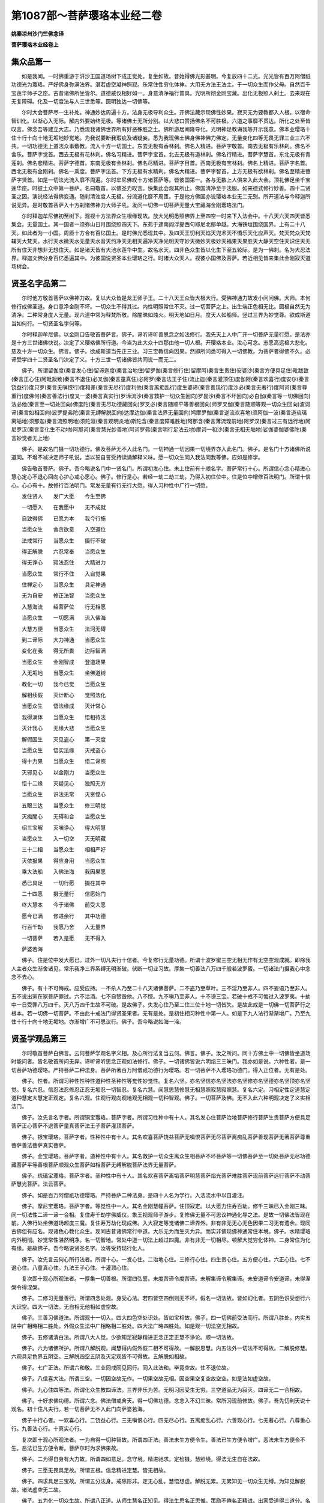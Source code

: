 第1087部～菩萨璎珞本业经二卷
================================

**姚秦凉州沙门竺佛念译**

**菩萨璎珞本业经卷上**

集众品第一
----------

　　如是我闻。一时佛重游于洴沙王国道场树下成正觉处。复坐如故。昔始得佛光影甚明。今复放四十二光。光光皆有百万阿僧祇功德光为璎珞。严好佛身弥满法界。湛若虚空凝神照寂。乐常住性穷化体神。大用无方法王法主。于一切众生而作父母。自然百千宝莲华师子之座。古昔诸佛所坐皆尔。道德威仪相好如一。身意清净福行普具。光明所彻金刚宝藏。出化无极照人刹土。去来现在无复障碍。化及一切度法与人三世悉等。圆明独达一切佛等。

　　尔时大会菩萨尽一生补处。神通妙达周遍十方。法身无极导利众生。开佛法藏示现佛性妙果。寂灭无为要教都入人根。以宿命智训化。以渐心入无际。解内外要始终无极。等诸佛土无所分别。以大悲口赞扬佛名不可胜极。六道之事靡不贯达。所化之处至皆叹言。佛念吾等建立大志。乃悉现我诸佛世界所有好恶殊胜之土。佛所游居阐隆导化。光明神足教诲我等开示我意。佛本业璎珞十住十行十向十地无垢地妙觉地。为我说要断我瑕疵及诸疑妄。悉为我现佛土佛身佛神佛力佛定。无量变化四等无畏无罪三业三六不共。一切功德无上道法众事敷教。流入十方一切国土。东去无极有香林刹。佛名入精进。菩萨字敬首。南去无极有乐林刹。佛名不舍乐。菩萨字觉首。西去无极有花林刹。佛名习精进。菩萨字宝首。北去无极有道林刹。佛名行精进。菩萨字慧首。东北无极有青莲刹。佛名悲精进。菩萨字德首。东南无极有金林刹。佛名尽精进。菩萨字目首。西南无极有宝林刹。佛名上精进。菩萨字名首。西北无极有金刚刹。佛名一乘度。菩萨字法首。下方无极有水精刹。佛名大精进。菩萨字智首。上方无极有欲林刹。佛名至精进菩萨字贤首。如是一切法光流入靡不周遍。尔时牟尼佛叹十方诸菩萨等。皆彼国第一。各与无数上人俱来入此大会。顶礼佛足坐千宝莲华座。时彼土众中第一菩萨。名曰敬首。以佛圣力叹言。快集此会观其所止。佛国清净至于法服。如来德式修行妙善。四十二贤圣之因。演说经法得佛变通。随刹清浊度人无极。分流道化靡不周匝。于是他方佛国亦说璎珞本业无二无别。所开道法与今释迦所说无异。是时敬首菩萨入十方刹诸佛神力大师子吼。发问一切佛一切菩萨无量大宝藏海金刚璎珞法门。

　　尔时释迦牟尼佛初至树下。观视十方法界众生根缘现故。放大光明悉照佛界上至四空一时来下入法会中。十八天六天四天皆悉集会。无量国土。其一国者一须弥山日月围绕照四天下。东弗于逮南阎浮提西句耶尼北郁单越。大海铁垣围绕国界。上有二十八天。如此者为一小国。周匝十方合有百亿国土。是时佛光悉现其中。及四天王忉利天焰天兜术天不憍乐天化应声天。梵天梵众天梵辅天大梵天。水行天水微天水无量天水音天约净天无相天遍净天净光明天守妙天微妙天极妙天福果天果胜天大静天空住天识住天无所有住天非想非无想住天。如是诸天皆有大池水莲华中生。故名水天。四非色众生皆以化生下至五轮际。是为一佛刹。名为大忍法界。释迦文佛分身百亿悉遍其中。为彼国说贤圣本业璎珞之行。时诸大众天人。视彼小国佛及菩萨。若近相见皆来集此金刚寂灭道场树会。

贤圣名字品第二
--------------

　　尔时他方敬首菩萨以佛神力故。复以大众皆是龙王师子王。二十八天王众皆大根大行。受佛神通力故发小问问佛。大师。本何修行成佛圣道。身口意净金刚不坏。一切众生不得其过。内性明照常住不灭。过一切菩萨之上。出生端正色相无比。圆极自然无为清净。二种常身度人无量。现六道中常为释梵所敬。除闇昧如烛火。明天地如日月。度天人如船师。竖过三界为妙觉尊。欲成斯道当如何行。一切贤圣名字何等。

　　尔时释迦牟尼佛。以金刚口告敬首菩萨言。佛子。谛听谛听善思念之如法修行。我先天上人中广开一切菩萨无量行愿。是法亦是十方三世诸佛快说。决定了义璎珞佛所行道。今当为此大众十四那由他一切人根。开璎珞本业。汝心可念。志愿高远极大悲化。慈及十方一切众生。佛言。佛子。欲成斯道当先正三业。习三宝教信向因果。然即所问悉可得入一切佛教。为菩萨者得佛不久。必谛受学四十二贤圣名门决定了义。十方三世一切诸佛皆共同说一而无二。

　　佛子。所谓留伽度(秦言发心住)留谛迦度(秦言治地住)留罗伽(秦言修行住)留摩阿(秦言生贵住)安婆沙(秦言方便具足住)毗跋致(秦言正心住)阿毗跋致(秦言不退住)必叉伽(秦言童真住)必阿罗(秦言法王子住)流止迦(秦言灌顶住)度伽阿(秦言欢喜行)度安尔(秦言饶益行)度只罗(秦言无嗔恨行)度和差(秦言无尽行)度利他(秦言离痴乱行)度生婆谛(秦言善现行)度沙必(秦言无著行)度阿诃(秦言尊重行)度佛何(秦言善法行)度叉一婆(秦言真实行)罗谛流沙(秦言救护一切众生回向)罗昙沙(秦言不坏回向)必白伽(秦言等一切佛回向)法必他(秦言至一切处回向)佛度陀(秦言无尽功德藏回向)罗叉必(秦言随顺平等善根回向)师罗叉伽(秦言随顺等观一切众生回向)波诃谛(秦言如相回向)波罗提弗陀(秦言无缚解脱回向)达摩边伽(秦言法界无量回向)鸠摩罗伽(秦言逆流欢喜地)须阿伽一波(秦言道琉璃离垢地)须那迦(秦言流照明地)须陀洹(秦言观明炎地)斯陀含(秦言度障难胜地)阿那含(秦言薄流现前地)阿罗汉(秦言过三有远行地)阿尼罗汉(秦言变化生不动地)阿那诃(秦言慧光妙善地)阿诃罗弗(秦言明行足法云地)摩诃一和沙(秦言无相无垢地)娑伽婆伽婆佛陀(秦言妙觉者无上地)

　　佛子。是故名门摄一切功德行。佛及菩萨无不入此名门。一切神通一切因果一切境界亦入此名门。佛子。是名门十方诸佛所说道同。不增不减决定师子吼说。当以誓自誓受持读诵解释义味。愿一切众生同入我法同我等佛。应如是修学。

　　佛告敬首菩萨。佛子。吾今略说名门中一贤名门。所谓初发心住。未上住前有十顺名字。菩萨常行十心。所谓信心念心精进心慧心定心不退心回向心护心戒心愿心。佛子。修行是心。若经一劫二劫三劫。乃得入初住位中。住是位中增修百法明门。所谓十信心。心心有十。故修行百法明门。常发无量有行无行大愿。得人习种性中广行一切愿。

　　发住贤人　　发广大愿　　今生至佛

　　一切愿入　　在我愿中　　无不成就

　　自致得佛　　已愿为本　　我今行施

　　当愿众生　　舍贪欲意　　入空道位

　　法戒常行　　当愿众生　　摄行不破

　　得正解脱　　六忍常奉　　当愿众生

　　得无诤心　　寂法忍住　　大精进力

　　当愿众生　　常行不住　　入自觉果

　　住禅定心　　当愿众生　　具足神通

　　无为自安　　修正法智　　当愿众生

　　入慧海流　　绍菩萨位　　行无相愿

　　当愿众生　　一切愿满　　流入佛海

　　大慧方便　　当愿众生　　法河无碍

　　到二谛际　　大力神通　　当愿众生

　　变化在我　　得无所畏　　边际智满

　　当愿众生　　金刚智成　　登道场果

　　入无垢地　　当愿众生　　坐佛道树

　　教化一切　　我今已觉　　当愿众生

　　解相续假　　灭计断心　　觉照法化

　　当愿众生　　悟法缘成　　灭计常心

　　我得满体　　当愿众生　　悟相待法

　　灭计我心　　无缘大悲　　当愿众生

　　解假因生　　灭见盗心　　第一灭度

　　当愿众生　　悟实法缘　　灭戒盗心

　　得十力果　　当愿众生　　悟二谛照

　　灭邪见心　　以金刚力　　当愿众生

　　悟十二缘　　灭疑见心　　独照无方

　　当愿众生　　识法无常　　灭贪悭心

　　五眼三达　　当愿众生　　修三明觉

　　灭痴闇心　　无碍和合　　当愿众生

　　绍三宝解　　灭嗔诤心　　得大明慧

　　当愿众生　　入一切空　　灭无明藏

　　三十二相　　当愿众生　　相相严好

　　灭依报果　　得应身用　　当愿众生

　　乘大法船　　入佛法海　　我因果愿

　　悉已具足　　一切行愿　　摄在其中

　　二十四愿　　摄无量行　　信愿始门

　　终大慧本　　今于诸佛　　前受大愿

　　愿今已满　　修进余行　　其中功德

　　行百千劫　　我愿乃舍　　入无量界

　　一切菩萨　　若入是愿　　无不得入

　　萨婆若海

　　佛子。住是位中发大愿已。过外一切凡夫行十信者。今复修行无量功德。所谓十波罗蜜三空无相无作有无空空观成就。即除我人主者众生渐舍诸见。常乐我净三界系缚无明渐破。伏断一切业习故。厚集一切善法八万四千般若波罗蜜。一切诸法门摄我心中念念不去心。

　　佛子。有十不可悔戒。应受应持。一不杀人乃至二十八天诸佛菩萨。二不盗乃至草叶。三不淫乃至非人。四不妄语乃至非人。五不说出家在家菩萨罪过。六不沽酒。七不自赞毁他。八不悭。九不嗔乃至非人。十不谤三宝。若破十戒不可悔过入波罗夷。十劫中一日受罪八万四千。灭八万四千生故不可破。是故佛子。失发心住乃至二住三位十地一切皆失。是故此戒是一切佛一切菩萨行之根本。若一切佛一切菩萨。不由此十戒法门得贤圣果者。无有是处。是初住相习种性中第一人。如是下九人法行渐渐增广。乃至九住十行十向十地无垢地。亦渐增广不可思议行。佛子。吾今略说如海一渧。

贤圣学观品第三
--------------

　　尔时敬首菩萨白佛言。云何菩萨学观名字义相。及心所行法复当云何。佛言。佛子。汝之所问。同十方佛土中一切佛皆坐道场时能问者。皆名敬首所问无异。谛听谛听思念正观如法修行。佛子。一切诸佛皆说六明焰三三昧门。我亦如是说。六种性者。是一切菩萨功德璎珞。严持菩萨二种法身。菩萨所著百万阿僧祇功德行为璎珞。若一切菩萨不入璎珞功德门。得入正位者。无有是处。

　　佛子。性者。所谓习种性性种性道种性圣种性等觉性妙觉性。复名六坚。亦名坚信亦名坚法亦名坚修亦名坚德亦名坚顶亦名坚觉。复名六忍。信忍法忍修忍正忍无垢忍一切智忍。复名六慧。闻慧思慧修慧无相慧照寂慧寂照慧。复名六定。习相定性定道慧定道种慧定大慧定正观定。复名六观。住观行观向观地观无相观一切种智观。佛子。一切菩萨及佛。无不入此六种明观决定了义实相法门。

　　佛子。汝先言名字者。所谓铜宝璎珞。菩萨字者。所谓习性种中有十人。其名发心住菩萨治地菩萨修行菩萨生贵菩萨方便具足菩萨正心菩萨不退菩萨童真菩萨法王子菩萨灌顶菩萨。

　　佛子。银宝璎珞。菩萨字者。性种性中有十人。其名欢喜菩萨饶益菩萨无嗔恨菩萨无尽菩萨离痴乱菩萨善现菩萨无著菩萨尊重菩萨善法菩萨真实菩萨。

　　佛子。金宝璎珞。菩萨字者。道种性中有十人。其名救护一切众生离众生相菩萨不坏菩萨等一切佛菩萨至一切处菩萨无尽功德藏菩萨平等善根菩萨顺观众生菩萨如相菩萨无缚解脱菩萨法界无量菩萨。

　　佛子。琉璃宝璎珞。菩萨字者。圣种性中有十人。其名欢喜菩萨离垢菩萨明慧菩萨焰光菩萨难胜菩萨现前菩萨远行菩萨不动菩萨慧光菩萨。法云菩萨。

　　佛子。如是百万阿僧祇功德璎珞。严持菩萨二种法身。是四十人名为学行。入法流水中以自灌注。

　　佛子。摩尼宝璎珞。菩萨字者。等觉性中一人。其名金刚慧幢菩萨。住顶寂定。以大愿力住寿百劫。修千三昧已入金刚三昧。同一切法性二谛一谛一合相。复住寿千劫学佛威仪。象王视观师子游步。复修佛无量不可思议神通化导之法。是故一切佛法皆现在前。入佛行处坐佛道场超度三魔。复住寿万劫化现成佛。入大寂定等觉诸佛二谛界外。非有非无无心无色因果二习无有遗余。现同古佛但有应名。现诸色心教化众生。现同古昔诸佛常行中道。大乐无为而生灭为异。而实非佛现佛神通常住本境。佛子。水精璎珞内外明彻。妙觉常性湛然明净。名一切智地。常处中道一切法上超过四魔。非有非无一切相尽。顿解大觉穷化体神。二身常住为化有缘。是故佛子。吾今略说贤圣名字。汝等受持现行化人。

　　佛子。汝先言云何心所行法者。所谓十心。一发心住。二治地心住。三修行心住。四生贵心住。五方便心住。六正心住。七不退心住。八童真心住。九法王子心住。十灌顶心住。

　　复次即十观心所观法者。一厚集一切善根。所谓四弘誓。未度苦谛令度苦谛。未解集谛令解集谛。未安道谛令安道谛。未得涅槃令得涅槃。

　　佛子。二修习无量善行。所谓四念处观。身受心法。若四皆空四倒则无不坏。假名一切法故。皆如幻化者。五阴色识受想行六大识空。四大一切法。无自相无他相如虚空故。

　　佛子。三善习佛道法。所谓观十一切入。四大四色空处识处。皆如宝相故。佛子。四一切佛前受法而行。所谓八胜处。内实五阴中广相略相二胜处。外假众生法中广相略相二胜处。四大法广略四胜处。如是观一切法空无相故。

　　佛子。五修诸清白法。所谓八大人觉。少欲知足寂静精进正念正定正慧不诤论。顺一切法故。

　　佛子。六为诸佛所护。所谓八解脱观。闻慧得内假外假二相不可得故。一解脱思慧。内五法外一切法不可得故。二解脱修慧。六观具足色界五阴空。三解脱四空五阴及灭定观皆不可得故。五解脱如相故。

　　佛子。七广正法。所谓六和敬。三业同戒同见同行。同入此法和。毕竟空故。住不退位故。

　　佛子。八信喜大法。所谓三空。一切因空故无作。一切果空故无相。因空果空复空故空空。如是法如虚空故。

　　佛子。九心住四等法。所谓化众生教四谛法。三界非乐为苦。无明习因受生无穷。三空道品无为寂灭。四谛无二一合相故。

　　佛子。十好求佛功德。所谓六念。佛法僧戒舍天。得一切佛功德。念念入不幻三昧。常所习现前修故。佛子。吾先忉利天说十观名。初十住凡夫行。若一切菩萨无不入此门向萨婆若海。

　　佛子十行心者。一欢喜心行。二饶益心行。三无嗔恨心行。四无尽心行。五离痴乱心行。六善现心行。七无著心行。八尊重心行。九善法心行。十真实心行。

　　复次即十观心所观法者。一为自得一切种智故。所谓四正法。善法未生方便令生。善法已生方便令增广。恶法未生方便令不生。恶法已生方便令断。菩萨尔时为求佛果故。

　　佛子。二为得自身有大力故。所谓四如意足。念守境。精进驰求。定检摄。慧照境。得法无生自在法故。

　　佛子。三愿无畏具足故。所谓五根。信念精进定慧。皆无相故。

　　佛子。四求具足三宝故。所谓五分法身。戒除形非。定无心乱。慧悟想虚。解脱无累。无累知见一切众生无缚。为知见解脱故。诸法虚空无二故。

　　佛子。五为化一切众生故。所谓八正道。从师生慧名正知见。得法生思名正思惟。策励不倦名正精进。出家受道得三道分。名正语正业正命。入法性空名正定正慧。于无生无二观一合相故。

　　佛子。六得大慈悲故。所谓七观择法念法精进法护法喜法定法慧法是名观门入一相故。佛子。七为得四无碍故。所谓五善根。正观暖观顶观忍观三界空第一观。能生十地无相大明慧故。圣人胎未变故。第一空平等故。佛子。八入一切佛国中行故。所谓四化法。法辩议辩语辩乐说辩。是四名慧性。照一切法无生。入第一义谛中行故。

　　佛子。九为于一念中照一切法故。所谓三世十二因缘。过去二无明诸行。现在识名色六处触受爱取有。未来生灭。皆假合会成。性实不可得故。

　　佛子。十为自在转大法轮故。所谓菩萨三宝。菩萨尔时于第一义中道。智为觉宝。一切法无生动与。则用为法宝。常行六道与六道众生和合。故名僧宝。转一切众生流入佛海故。

　　佛子。吾于焰天。为诸天说凡夫十行。今于此众略说法要汝等受持。一切佛亦同是说。

　　佛子。十回向心者。一救护一切众生离相回向心。二不坏回向心。三等一切佛回向心。四至一切处回向心。五无尽功德藏回向心。六随顺平等善根回向心。七随顺等观一切众生回向心。八如相回向心。九无缚解脱回向心。十法界无量回向心。

　　复次十观心所观法者。一二谛正直。所谓学习第一义谛。观一切法相如不可得故。以慈悲喜舍教授六天人。剃头被三宝衣。出家菩萨共一切僧佛法无二故。第一清净故。

　　佛子。二深第一义智。所谓五神通。是慧性差别用故天名神心。是以天身通。天眼见三世中一切法。见微细色等。天耳得闻十方声等。天他心智知一切人心故。天宿命智知三世六道命分故。以无生智见一切法故。

　　佛子。三淳至。所谓于无生慧中四不坏净。于佛法僧戒中。信不坏故。

　　佛子。四量同佛力。所谓三相。诸法本无假名生。已有还无假名灭。不空有法假名住。是故一切通达空而不二。名世谛相空。空一谛相故。

　　佛子。五善计量众生力。所谓五阴色者。异空色集。成大色分故。色相空。刹那刹那成心故。心相空。受想行识无集无散。一相无相故。

　　佛子。六佛教化力。所谓十二入。外六境到内六根。为识所入处。故名为入。其慧观者。不在内不在外不在中间。一切法无自无他故。

　　佛子。七趣向无碍智。所谓十八界。六境六根六识一合相。一切法亦一合相故。

　　佛子。八随顺自然智。所谓因果。善恶名因。苦乐名果。所由为因。所起为果。由起相待通为因果故。因果二空无生无灭。皆一合相故。

　　佛子。九能受佛法僧故。所谓二谛空。因缘集故谓之有非。曰有是有。因缘散故谓之无非。曰有是无。故有无无。无般若解脱无二相故。佛子。十以自在慧化一切众生。所谓中道第一义谛。般若处中而观达一切法而无二。其观慧转转入圣地。故名相似第一义谛观。而非真中道第一义谛观。其正观者。初地已上有三观心入一切地。三观者。从假名入空二谛观。从空入假名平等观。是二观方便道。因是二空观。得入中道第一义谛观。双照二谛心心寂灭。进入初地法流水中。名摩诃萨圣种性。无相法中行于中道而无二故。

　　佛子。是三十心入一乘信。一乘因法非近行可得。广行大心三阿僧祇劫行伏道忍方始满足。

　　佛子。若退若进者。十住以前一切凡夫法中发三菩提心。有恒河沙众生。学行佛法信想心中行者。是退分善根。诸善男子。若一劫二劫乃至十劫。修行十信得入十住。是人尔时从初一住至第六住中。若修第六般若波罗蜜。正观现在前。复值诸佛菩萨知识所护故。出到第七住常住不退。自此七住以前名为退分。

　　佛子。若不退者。入第六般若修行。于空无我人主者。毕竟无生必入定位。佛子。若不值善知识者。若一劫二劫乃至十劫。退菩提心。如我初会众中有八万人退。如净目天子法才王子舍利弗等。欲入第七住。其中值恶因缘故。退入凡夫不善恶中。不名习种性人。退入外道。若一劫若十劫乃至千劫。作大邪见及五逆无恶不造。是为退相。佛子。吾先第四天中广开此凡夫十向法。今在此树下略说法要。汝诸人等善自受行。

　　佛子。十地心者。一四无量心。二十善心。三明光心。四焰慧心。五大胜心。六现前心。七无生心。八不思议心。九慧光心。十受位心。

　　复次十观心所观法者。一欢喜地住中道第一议谛慧。所谓二十欢喜心。十无尽愿。现法身入十方佛土。作五神通入如幻三昧。现作佛化无量功德。不受三界凡夫时果。常入一乘位一心四谛集苦道灭。二种法身变易受生。三观现前常修其心入百法明门。所谓十信一信十故。百法明门十三故。烦恼毕竟不受。心心寂灭法流水中。自然流入萨婆若海。

　　佛子。二金刚海藏法宝。所谓自行十善。教人行十善。赞叹行十善者。赞叹十善法。现千佛土教化一切众生。无相达观皆成就故。

　　佛子。三入如幻三昧。所谓十二门禅。初觉观喜乐一心五支为因。第六默然心为定体。喜乐倚一心四支为因。第五默然心为定体。乐护念智一心五支为因。第六默然心为定体。不苦不乐护念一心四支为因。因名方便。第五默然心为定体。禅名支林。定名捡摄。经劫不散故名为定。四空定同有五支。体用相似故方便道同。支者想护正观一心五支为因。第六默然心为定体。从定生四无量心。名四无量定。圣人现同凡夫法故。以自在力。复过是法入无量定。百千佛土教化一切众生故。

　　佛子。四遍行法宝藏。所谓身受心法正进如意足根力八正七觉。是菩萨大行。现亿法身化一切众生故。

　　佛子。五入法界智观。所谓十六谛。有谛无谛中道第一议谛。苦谛集谛灭谛道谛。相谛差别谛视成谛。说谛事谛生起谛。尽无生谛入道谛如来智谛。五明论一切法。尽在一念心中一时行。现无量身一切佛土。受佛法化故。佛子。六达有法缘故起智。所谓十十二因缘十种照。一我见十二缘。二心为十二缘。三无明十二缘。四相缘由十二缘。五助成十二缘。六三业十二缘。七三世十二缘。八三苦十二缘。九性空十二缘。十缚生十二缘。逆顺观故现无量身。入一切佛土化一切众生故。

　　佛子。七尽果报无障无碍智。所谓以三空智观三界二习。色心果报灭无遗余。一切行功德功用造作以竟。一切变通所为所作不一不二。无不满足修行开发。一切功德行功用开发。乃至上地一切功德行已修竟。开发功用亦悉具足一切行根本已。十度为本。施戒忍进定慧愿方便通力无相慧。十度行法功用已竟无为无作法流水中心心寂灭。自然流入萨婆若海故。

　　佛子。八不思议无功用观。所谓无相大慧方便大用。无有色习无明亦尽。百万劫事无量佛土事。已一念心一时行。现如佛形一切众生形。一念心中一时行已。无功用故。

　　佛子。九入法际智。所谓四十辩才一切功德行皆成就。心习已灭无明亦除。一切佛藏一切变通藏。已一心中一时行。无量大千世界中。作佛形作众生形。教化无量众生法故。

　　佛子。十无碍智观。所谓无量法云雨澍及一切众生。二习无明今已尽灭受大职位。神变无量不可具说。现同如佛无相用故。

　　佛子。如是一切贤人。同入此门修行成觉。

　　佛子。吾先第六天说十地导化天人。今故略开。汝等受行。

　　佛子。第四十一地心者。名入法界心。复次心所行法者。所谓勇伏定入法光三昧。入此定中修行十法。一学佛不思议变通。二集菩萨眷属。三重修先所行法门。四顺一切佛国问讯一切佛。五与无明父母别。六入重玄门。七现同如佛现一切形相八二种法身具足。九无有二习。十登中道第一义谛山顶。是故无垢菩萨从发心住来。至此一地经无量劫。修四十心无量功德法门。复从喜地修行二种法身无量功德。经百千劫法藏始满。入相尽三昧成就一切智位。常行佛行故。佛子。吾先于第三禅中集八禅众。说一生补处菩萨入佛华三昧定百万亿偈。今以略说一偈之义。开众生心。汝等受持。

　　佛子。第四十二地名寂灭心妙觉地常住一相。第一无极湛若虚空。一切种智照达无生有谛始终。唯佛穷尽众生根本有始有终。佛亦照尽乃至一切烦恼一切众生果报。佛一心念称量尽原。一切佛国一切佛因果。一切佛菩萨神变。亦一念一时知住不可思议二谛之外独在无二。

　　佛子。吾先在此树下说法界海时。有八万无垢菩萨现身得佛故。今为此大众略开佛果行处。汝应顶受。

　　敬首菩萨白佛言。世尊。从初地至后一地。有果报神变二种法身。一法性身。二应化法身。为何色相为何心相。佛言。

　　佛子。出世间果者从初地至佛地。各有二种法身。于第一义谛法流水中。从实性生智故。实智为法身。法名自体集藏为身。一切众生善根。感此实智法身故。法身能现应无量法身。所谓一切界国土身。一切众生身。一切佛身。一切菩萨身。皆悉能现不可思议身。国土亦然。

　　佛子。土名一切贤圣所居之处。是故一切众生贤圣。各自居果报之土。若凡夫众生住五阴中为正报之土。山林大地共有名依报之土。初地圣人亦有二土。一实智土前智住后智为土。二变化净秽经劫数量应现之土。乃至无垢地土亦如是。一切众生乃至无垢地。尽非净土住果报故。唯佛居中道第一法性之土。是故我昔于普光堂上。广为一切众生说净土之门。

　　佛子。初地一念无相法身智身。成就百万阿僧祇功德法。双照二谛心心寂灭法流水中。不可以凡夫心识思量二种法身。何况二地三地乃至妙觉地。但就应化道中。可以初地有百身千身万身乃至无量身。有缚有解。其法身处心心寂灭法流水中。上不见一切佛法一切果报可求。下不见无明诸见可断众生可化。但以世谛应化法中。见佛可求诸见可断众生可化。佛子。亦可得言修三坚法入圣人位。但法流水中心心寂灭。自然流入妙觉大海。佛子。乃至三贤十地之名。亦无名无相。但以应化故。古佛道法有十地之名。佛子。汝应受持一切佛法等无有异。

　　佛子。世间果报者。所谓十住。铜宝璎珞铜轮王。百福子为眷属。生一佛土受佛学行教二天下。银宝璎珞银轮王。五百福子为眷属。生二佛国中受佛教行化三天下。金刚宝璎珞金轮王。千福子为眷属。入十方佛国中化一切众生。处四天下。

　　欢喜地。百宝璎珞七宝相轮四天王。万子为眷属百法身为百佛国中化十方天下。千宝璎珞八宝相轮忉利王。二万子为眷属。万宝璎珞九宝相轮焰天王。眷属亦然不可称数。亿宝璎珞十宝相轮兜率陀天王。眷属亦然不可称数。天光宝璎珞十一宝相轮化乐天王。眷属亦然。摩尼宝光璎珞十二宝相轮他化天王。眷属亦然。千色龙宝光慧璎珞十三宝相轮梵天王。眷属亦然。梵师子宝光璎珞大应宝相轮光音天王。眷属亦然。不可思议宝光璎珞白云光宝相轮净天王。眷属亦然。百万神通宝光璎珞无畏珠宝相轮静居天王。眷属亦然。千万天色宝光璎珞觉德宝光相轮三界王。一切菩萨为眷属。无量功德藏宝光璎珞千福相轮法界王。一生补处菩萨为眷属。佛子。是上璎珞相轮。一切佛及菩萨。动止俱游常随其身。亦化一切众生。故有如是果报之名数法。佛子。三贤菩萨。伏三界烦恼粗业道粗相续果。亦不起粗。是见道喜忍伏三道业道。离忍伏人中业道。明忍伏六天业道。焰忍伏诸见业道。胜忍伏疑见业道。现忍伏因业道。无生忍伏果业道。不动忍伏色因业道。光忍伏心因业道。寂灭忍伏心色二习业道。无垢忍伏习果道。习前已除而果不败亡。是故佛子。三贤名为伏断喜忍。以上亦伏亦断。一切烦恼觉忍现时。法界中一切无明顿断无余。

　　佛子。无明者。名不了一切法。迷法界而起三界业果。是故我言。从无明藏起十三烦恼。所谓。邪见我见常见断见戒盗见果盗见疑见。七见。见一切处求故说见。从见复起六着心。贪爱嗔痴欲慢。于法界中一切时起。

　　佛子。一切烦恼以十三为本。无明与十三作本。是以就法界中别为三界报。佛子。见着二业。迷法界中一切色欲心。所起报故。分为欲界报。

　　佛子。见着。二业迷法界中一切色心故。色心所起报。分为色界报。

　　佛子。见着二业迷法界中一切定心故。定心所起报分为无色界报。

　　是故于一法界中。有三界报。一切有为法。若凡若圣若见着若因果法不出法界。唯佛一人在法界外。然后为复来入法界藏中。为无明众生。示一切善恶道果报差别无量。

　　佛子。前三贤伏三界无明。而用粗业。何以故。当受生时。善为缘子爱为润业故。受未来果故名息用而不断爱用。又十一人亦伏法界中三界业果故。初地乃至七地。三界业果俱伏尽无余。八地乃尽故。从此以上示现作佛。王宫受生。出家得道。转法轮灭度。亦现一切佛界。故无子爱三界之报。唯有无明习在。以大愿力故变化生。是以我昔天中。说生不生义业生变生。佛子。圣位中二种业。一慧业。无相无生智。心心缘法性而生无照。是名慧业。二功德业。实智出有谛中。有为无漏集百万阿僧祇功德。故名为功德业从初圣以上而现受生。以变易故毕故不造新。以愿力故住寿百劫千劫变化生一切。

**菩萨璎珞本业经卷下**

释义品第四
----------

　　佛告敬首菩萨。汝先言义相云何者。所谓十住十行十向十地无垢地妙觉地义相今当说。佛子。是金刚海藏璎珞经中。释贤圣相义。义出体。体者菩萨体。义名功德如是二法。一切菩萨为体为义。故名体义。

　　佛子。发心住者。是人从始具缚凡夫。未识三宝圣人。未识好恶因之以果。一切不识不解不知。佛子。从不识始凡夫地。值佛菩萨教法中起一念信便发菩提心。是人尔时住前。名信想菩萨。亦名假名菩萨。亦名名字菩萨。其人略行十心。所谓信心进心念心慧心定心戒心回向心护法心舍心愿心。复行十心。所谓十善法五戒八戒十戒六波罗蜜戒。是人复行十善。若一劫二劫三劫修十信。受六天果报。上善有三品。上品铁轮王化一天下。中品粟散王。下品人中王。具足一切烦恼。

　　集无量善业亦退亦出。若值善知识学佛法。若一劫二劫方入住位。若不尔者常没不出。住退分善根如上说。佛子。发心住者。是上进分善根人。若一劫二劫一恒二恒三恒佛所。行十信心信三宝。常住八万四千般若波罗蜜。一切行一切法门皆习受行。常起信心。不作邪见十重五逆八倒。不生难处常值佛法。广多闻慧多求方便。始入空界住空性位。故名为住。空理智心习古佛法。一切功德不自造。心生一切功德故。不名为地但得名住。佛子。治地住者。常随空心净八万四千法门。清净白故。名治地住。佛子。长养一切行故。名修行住。佛子。生在佛家种性清净故。名生贵住。佛子。多习无量善根故。名方便具足住。佛子。成就第六般若故。名正心住。佛子。入无生毕竟空界。心心常行空无相愿故。名不退住。佛子。从发心不生倒。不起邪魔破菩提心故。名童真住。佛子。从佛王教中生解。当绍佛位故。名法王子住。佛子。从上九观空。得无生心最上故。名灌顶住。

　　是故佛子。从灌顶心进入五阴法性空位。亦行八万四千般若波罗蜜。故名中十行佛子。就中始入法空。不为外道邪论所倒入正位故。名欢喜行。佛子。得常化一切众生皆法利众生故。名饶益行。佛子。法实得法忍心无我无我所故。名无嗔恨行。佛子。常住功德现化众生故。名无尽行。佛子。命终之时无明鬼不乱不浊不失正念故。名离痴乱行。佛子。生生常在佛国中生故。名善现行。佛子。于我无我乃至一切法空故。名无著行。佛子。三世佛法中常敬顺故。名尊重行。佛子。说法授人动成物则故。名善法行。佛子。二谛非如非相非非相故。名真实行。

　　是故佛子。从真实心。入众生空无我空。二空平等无别。一观相一合相。学习百万亿般若波罗蜜空观故。回易前后心心。观唯明明寂灭。长养上地明观法故。回因向果。复以无量心不舍不受故。十向法如是。佛子。常以无相心中。常行六道而入果报。不受而受诸受。回易转化故。名救护一切众生离众生相回向。佛子。观一切法但有受但有用但有名。念念不住故。名不坏回向。佛子。三世诸佛法。一切时行故。名等一切佛回向。佛子。以大愿力入一切佛国中。供养一切佛故名至一切处回向。佛子。以常住三宝授与前人故。名无尽功德藏回向。佛子。习行相善无漏善而不二故。名随顺平等善根回向。佛子。以观善恶父母无二。一相一合相故。名随顺等观一切众生回向。佛子。常照有无二谛一切法一合相故。名如相回向。佛子。以诸法无二般若无生二谛平等。过去一合相现在一合相未来一合相故。名无缚解脱回向。佛子。觉一切法第一义谛中道无相一切法皆一照相故。名法界无量回向。佛子是三十心义释无量无边。非一切凡智所能思量。十方诸佛一切菩萨之所游路。

　　佛子。汝先言云何名地。佛子。地名持。持一切百万阿僧祇功德。亦名生。成一切因果故名地。佛子。舍凡夫行生在佛家。绍菩萨位入圣众中。四魔不到。有无二边平等双照大信始满。习学无生中道第一义谛观。上至二地三地乃至十一地。明观法门心心寂灭法流水中。一相无相二身无方通同佛土故。名欢喜地。佛子。以正无相善入众生空。现万佛世界六通变化空同无为故。名离垢地。佛子。光慧信忍。修习古佛道。所谓十二部经。修多罗。祇夜。毗伽罗那。伽陀。忧陀那。尼陀那。阿波陀那。伊帝目多伽。阇陀伽。毗佛略。阿浮陀达摩。忧波提舍。以此法度众生。光光变通故名明地。佛子。大顺无生起忍。观一切法二谛相。上观佛功德。下观六道众生。大慈观故说法授乐。大悲观救三苦众生。大喜观喜前人受乐。大舍观一切众生。皆入平等入七观法。故名焰地。佛子。顺忍修道。三界无明疑见。一切无不皆空。八辩功德入五明论。所谓四辩因果内道外道辩。五论者内外方道因果鬼师无不通达。故名难胜地。佛子。上顺诸法。观过去一切法一合相。现在一切法一合相。未来一切法一合相。法界因缘寂灭无二。故名现前地。

　　佛子。无生忍诸法。观非有烦恼非无烦恼。一生一灭一果。三界最后一身一入一出。集无量功德。常向上地念念寂灭。故名远行地。佛子。是故菩萨无生观。舍三界报变易果。用入中忍无相慧。出有入无化现无常。自见己身当果。诸佛摩顶说法。身心别行不可思议。故名不动地。佛子。复入上观光光佛化无生忍道。现一切佛身。故名妙慧地。

　　佛子。菩萨尔时入中道第一义谛。大寂忍下品中行。行佛行处。坐千宝相莲华。受佛记位学佛化功。二习伏断大信成就。同真际等法界。二谛一相。具一切功德入众生根。无量璎珞功德。一时等现一切形相。故名法云地。

　　佛子。菩萨尔时住大寂门中品忍观。功行满足登大山台。入百千三昧。集佛仪用唯有累果。无常生灭心心无为。行过十地解与佛同坐佛坐处。其智见二常无常一切法境。当知如佛名为学佛。下地一切菩萨。于此菩萨不能别知。于佛名菩萨。于下菩萨名佛。所以者何。是菩萨以大变力。住寿百劫万劫现作佛化。初生得道转法轮。入无余灭度。说八法轮。似佛非佛。一切佛等故。威仪进止一切法同。住是百千三昧中。如是佛行。故入金刚三昧。一相无相寂灭无为。故名无垢地。佛子。妙观上忍大寂无相。唯以一切众生缘生善法。亦自持一切功德。故名佛藏而寂照一切法。自佛以下一切菩萨照寂。是故佛子。吾昔第四禅中为八亿梵天王。说寂照如来无心。无色而寂照一切法。佛子。吾今略说义句。为此大众开善法行。

佛母品第五
----------

　　尔时敬首菩萨白佛言。佛及菩萨二。初照智从何而生。寂照寂照之义复云何。二谛法性为一为二。为有为无。第一义谛复当云何。佛言。佛子。所谓有谛无谛。中道第一义谛。是一切诸佛菩萨智母。乃至一切法。亦是诸佛菩萨智母。所以者何。诸佛菩萨从法生故。佛子。二谛者。世谛有故不空。无谛空故不有。二谛常尔故不一。圣照空故不二。有佛无佛法界不变故不空。第一无二故不有。无佛有佛法界二相故不一。诸法常清净故不二。诸佛还为凡夫故不空。无无故不有。空实故不一。本际不生故不二。不坏假名诸法相故不空。诸法即非诸法故不有。法非法故不二。非非法故不一。佛子。二谛义者。不一亦不二。不常亦不断。不来亦不去。不生亦不灭。而二相即圣智无二。无二故是诸佛菩萨智母。佛子。十方无极刹土诸佛。皆亦如是说。吾今为是大众略说明月璎珞经中二谛要义。

　　尔时敬首菩萨白佛言。诸佛菩萨大方便平等慧照诸法界。为顿等觉。为渐渐云何。无明藏与心。为一为异。劫量久近复当云何。佛言。佛子。汝于过去七佛法中一一已问。非为不知。直为此大众十四亿人。于此法中便欲令得决了故问。佛子。吾今为十四亿大众。以金刚口说决定了义。佛子。我昔会有一亿八千无垢大士。即坐达法性原。顿觉无二一切法一合相。从法会出各各坐十方界。说菩萨璎珞大藏。时坐大众见一亿八千世尊。名顿觉如来。各坐百宝师子吼座。时无量大众亦坐一处。听等觉如来说璎珞法藏。是故无渐觉世尊。唯有顿觉如来。三世诸佛所说无异。今我亦然。

　　佛子。汝先言。无明心一者。是事不然。苦解与无明诸见一相者。应无缚解凡佛非二。所以者何。烦恼同一体相故。何以故。而共一心生灭一时。不别不异故。佛子。若缚解一相者。四大可为一。六味应不异。而大异而味异故。缚解亦如是。佛子。一切菩萨为凡夫时具足一切结。而断时粗分先去细分后除。若一心烦恼一者。不应明闇有二。佛子。复以近况远。凡夫善心中尚无不善。何况无相心中而有无明。佛子。而言善恶一心者。是洴沙王国中外道安陀师偈。明闇一相善恶一心。

　　佛子。我法正义。而可得言善恶同一行者。有缚有解有凡有佛。相续百劫同一行者。而不得善恶同一心。古佛常说。无相智火灭无明闇。而善恶二别。而言同一果者。亦无是处。一切善受佛果。无明受有为生灭之果。是故善果从善因生。是故恶果从恶因生。故名善不受生灭之果。唯受常佛之果。佛子。若凡夫圣人一切善。皆名无漏不受漏果。而言受漏果者。佛化众生行善背恶故。缘因而发有为果报。非为无漏。因者无明业受果故。是名三受三苦。苦苦行苦坏苦。苦受乐受舍受。二受善缘因果。苦受恶因果。一切皆苦无明为本。佛子。汝先言。一切菩萨行道劫数久近者。譬如一里二里乃至十里石。方广亦然。以天衣重三铢。人中日月岁数。三年一拂此石乃尽。名一小劫。若一里二里乃至四十里。亦名小劫。又八十里石方广亦然。以梵天衣重三铢。即梵天中百宝光明珠为日月岁数。三年一拂此石乃尽。名为中劫。又八百里石方广亦然。以净居天衣重三铢。即净居天千宝光明镜为日月岁数。三年一拂此石乃尽。故名一大阿僧祇劫。佛子。劫数者。所谓一里二里乃至十里石尽。名一里劫二里劫。五十里石尽。名五十里劫。百里石尽名百里劫。千里石尽名为千里劫。万里石尽名为万里劫。佛子。一切贤圣入是数量。修一切法门。时节久近得佛果。其数百劫乃得等觉。若一切众生入是数者得佛不久。若不入者不名菩萨。佛子。法门者。所谓十信心。是一切行本。是故十信心中。一信心有十品信心。为百法明门。复从是百法明心中。一心有百心故。为千法明门。复从千法明心中一心有千心。为万法明门。如是增进至无量明。转胜进上上法故。为明明法门。百万阿僧祇功德。一切行尽入此明门。

因果品第六
----------

　　敬首菩萨白佛言。贤圣正法已说具足。因果二相复当云何。佛言。佛子。三世诸佛所行之因。所谓十般若波罗蜜是百万阿僧祇功德本。佛及菩萨亦摄在中。是故十法为金刚智慧海藏。出一切光明功德之行。

　　佛子。十般若波罗蜜者。从行施有三缘。一财。二法。三施众生无畏。戒有三缘。一自性戒。二受善法戒。三利益众生戒。忍有三缘。一忍苦行。二忍外恶。三第一义谛忍。精进有三缘。一起大誓之心。二方便进趣。三勤化众生。禅有三缘。一定乱相不起。二定生一切功德。三定利众生。慧有三缘。一照有谛。二无谛。三中道第一义谛。愿有三缘。一自行愿。二神通愿。三外化愿。方便有三缘。一进趣向果。二巧会有无。三一切法不舍不受。通力有三缘。一报通。二修定通。三变化通。无垢慧有三缘。一无相智。二一切种智。三变化智。佛子。从十智生一切功德行。七财。信施戒闻慧惭愧。资用成佛故说财。四摄。利益濡语施法同事。法辩义辩语辩乐说辩。于此四辩法中无障无碍。故名无碍。从无碍智生智名依故。依了经不依不了经。依法不须人。依义不须语。依智不须识。从智生十力四无畏六通三明百万亿阿僧祇功德。次第生智。能缘八世谛一切法四谛二谛十二缘。诸法缘成。假法无我。有法相待。一切相虚。相续名一。空不可得。因生集起。即法非缘。实实集有名生成法。法假造法。受名起用名聚法。是故八有为法。一切法本智所照处。复从是智能除五盖贪嗔睡掉疑。四食触识思段食。四生卵生胎生湿生化生。十恶五逆。八倒三障。八难十三烦恼。六道三界。六十二见。四流四缚四取。九烦恼七识住四结。一切所除皆名不善。佛子。十智境所除一切功德。皆名佛因。汝应受应行。佛子。汝先言果者。是五贤菩萨修诸道法。证一大果为法性体。其体者。非有非无非大非小。非身非心非相非三世。非天非人非名字。非常乐我净。非六道非六识入。非数量法过一切法相。非福田非鬼神。非动静非生灭。非第一非五色。非六大非土田。非法界非三界。非缚解非明闇非得法。寂然无为一切法外。心行处灭其处难量。就有谛中修劫量行而有果报。佛子。有二法身。一果极法身。二应化法身。其应化法身如影随形。以果身常故应身亦常。佛子。古昔诸佛二身道同。佛子。一切菩萨二身俱是无常身。佛子。一切凡夫亦有二身。一报身二方便身。报身不共有。方便身共一切众生有。佛子。一切菩萨一切众生皆有二身。一切诸如来常作如是说。故名决定了义。佛子。佛义功德身者。诸佛道同果法不异。所谓十号。一如来二应供三正遍知四明行足五善逝六世间解七无上士八调御丈夫九天人师十佛陀。具向十德故。为一切众生所供养。复次十八不共法。所谓身无失。念无失。口无失。无异想。无不定心。无不知已舍。心念无减。欲无减。精进无减。智慧无减。解脱无减。解脱知见无减。身业随智慧行。口业随智慧行。意业随智慧行。智知过去未来现在无碍无障。复有十力。是处非处力业力定力根力欲力性力果力天眼力宿命力结尽力。慈悲喜舍我是一切智人。我漏已尽无漏。出烦恼道烦恼障道。天身天眼天耳漏尽宿命他心。五眼五分法身。无罪三业佛宝法僧。灭谛解脱灵智一乘。金刚宝藏法身藏自性清妙藏。三达三无为三明。一谛一道独法大乐无为。佛子。一切圣果无量功德藏中。不可说不可说果。是果一道。佛子。果体圆满无德不备理无不周。居中道第一义谛清净国土。无极无名无相。非一切法可得。非有体非无体。其一照相一合相一体相一觉相。净明无二。佛子。是果独法圆满常住。一果体相有无量义。义有无量德。德有无量名。义果者。所谓灭谛常乐我净。十八不共一切功德。皆名义果。故名果果。佛子。义德名是三。皆教化故。有如是三句之义。若贤人一切众生。有解是三句者。是人已为三世诸佛受佛职位。佛子。其果不可说不可知。而就名相法中说名相法。是故一果名体。义名果果。是义果者。出圆果故。名果果。佛子。吾说此因果。百千劫说不可尽。汝诸大众。善自受持。

大众受学品第七
--------------

　　尔时敬首菩萨敬礼于诸佛。奉承大众教。略问于要义七会之所说。信顺三宝藏。为法法不绝。不为世名利。愿令法久住。白佛言。世尊。佛上已说若因若果若贤若圣一切功德藏。今此大众有十四那由他人。谁能不起此坐受学修道。从始至终一一具行次第。入菩萨位者。时释迦牟尼佛顶髻。放一切佛光一切菩萨光。复集十方各百亿佛土其中佛及菩萨。一切皆集已。即于是众中告文殊师利菩萨。普贤菩萨。法慧菩萨。功德林菩萨。金刚幢菩萨。金刚藏菩萨。善才童子菩萨言。汝见是大众中敬首菩萨。能问三观法界诸佛自性清净道。一切菩萨所修明观法门。汝等七菩萨。各领百万大众。应受观学如是法门。佛子。我今更重说如是明观法。所谓六入次第道。谛听善思修诸智慧。戒敕于众受用伏行。佛子。若一切众生初入三宝海以信为本。住在佛家以戒为本。佛子。始行菩萨若信男若信女中。诸根不具黄门淫男淫女奴婢变化人受得戒。皆有心向故。初发心出家欲绍菩萨位者。当先受正法戒。戒者是一切行功德藏根本。正向佛果道一切行本。是戒能除一切大恶。所谓七见六着。正法明镜。佛子。今为诸菩萨结一切戒根本。所谓三受门。摄善法戒。所谓八万四千法门。摄众生戒。所谓慈悲喜舍化及一切众生皆得安乐。摄律仪戒。所谓十波罗夷。

　　佛子。受戒有三种受。一者诸佛菩萨现在前受。得真实上品戒。二者诸佛菩萨灭度后。千里内有先受戒菩萨者。请为法师教授我戒。我先礼足应如是语。请大尊者。为师授与我戒。其弟子得正法戒。是中品戒。三佛灭度后千里内无法师之时。应在诸佛菩萨形像前。胡跪合掌自誓受戒。应如是言。我某甲白十方佛及大地菩萨等。我学一切菩萨戒者。是下品戒。第二第三亦如是说。佛子。是三摄受三种受戒。过去佛已说。未来佛当说。现在佛今说。

　　过去诸菩萨已学。未来诸菩萨当学。现在诸菩萨今学。是诸佛正法戒。若一切佛一切菩萨不入此法戒门。得无上道果虚空平等地者。无有是处。佛告诸佛子。今正说正戒。善男子善女人当受戒时。先礼过去世尽过去际一切佛。礼未来世尽未来际一切佛。礼现在世尽现在际一切佛。如是三礼已。法僧亦然。佛子。复敬受四不坏信。依止四依法。从今时尽未来际身。归依佛归依法归依贤圣僧归依法戒。如是三说已。佛子。次当教悔过三世罪。若现在身口意十恶罪。愿毕竟不起尽未来际。若未来身口意十恶罪。愿毕竟不起尽未来际。若过去身口意十恶罪。愿毕竟不起尽未来际。如是悔过已。三业清净如净琉璃内外明照。即与授十无尽戒。汝等善听。佛告佛子。从今身至佛身尽未来际。于其中间不得故杀生。若有犯非菩萨行。失四十二贤圣法。不得犯。能持不。其受者答言能。佛子。从今身至佛身尽未来际。于其中间不得故妄语。若有犯非菩萨行。失四十二贤圣法。不得犯。能持不。其受者答言能。佛子。从今身至佛身尽未来际。于其中间不得故淫。若有犯非菩萨行。失四十二贤圣法。不得犯。能持不。其受者答言能。佛子。从今身至佛身尽未来际。于其中间不得故盗。若有犯非菩萨行。失四十二贤圣法。不得犯。能持不。其受者答言能。佛子。从今身至佛身尽未来际。于其中间不得沽酒。若有犯非菩萨行。失四十二贤圣法。不得犯。能持不。其受者答言能。佛子。从今身至佛身尽未来际。于其中间不得故说在家出家菩萨罪过。若有犯非菩萨行。失四十二贤圣法。不得犯。能持不。其受者答言能。佛子。从今身至佛身尽未来际。于其中间不得故悭。若有犯非菩萨行。失四十二贤圣法。不得犯。能持不。其受者答言能。佛子。从今身至佛身尽未来际。于其中间不得故嗔。若有犯非菩萨行。失四十二贤圣法。不得犯。能持不。其受者答言能。佛子。从今身至佛身尽未来际。于其中间不得故自赞毁他。若有犯非菩萨行。失四十二贤圣法。不得犯。能持不。其受者答言能。佛子。从今身至佛身尽未来际。于其中间不得故谤三宝藏。若有犯非菩萨行。失四十二贤圣法。不得犯。能持不。其受者答言能。

　　佛子。受十无尽戒已。其受者过度四魔越三界苦。从生至生不失此戒。常随行人乃至成佛。佛子。若过去未来现在一切众生。不受是菩萨戒者。不名有情识者。畜生无异。不名为人。常离三宝海。非菩萨非男非女非鬼非人。名为畜生名为邪见。名为外道不近人情。故知菩萨戒有受法而无舍法。有犯不失尽未来际。若有人欲来受者。菩萨法师先为解说读诵。使其人心开意解生乐着心。然后为受。又复法师能于一切国土中。教化一人出家受菩萨戒者。是法师其福胜造八万四千塔。况复二人三人乃至百千。福果不可称量其师者。夫妇六亲得互为师授。其受戒者。入诸佛界菩萨数中。超过三劫生死之苦。是故应受。有而犯者胜无不犯。有犯名菩萨。无犯名外道。以是故。有受一分戒名一分菩萨。乃至二分三分四分。十分名具足受戒。是故菩萨十重八万威仪戒。十重有犯无悔。得使重受戒。八万威仪戒尽名轻。有犯得使悔过对首悔灭。一切菩萨凡圣戒尽心为体是故心亦尽戒亦尽。心无尽故戒亦无尽六道众生受得戒。但解语得戒不失。佛子。三世劫中一切佛常作是说。我今在此树下为十四亿人说。住前信想菩萨初受戒法。佛子。是信想菩萨。于十千劫行十戒法。当入十住心。佛子。当先为诸大众受菩萨戒。然后为说璎珞经同见同行。尔时众中有百亿人。即从坐起受持佛戒。其名梵陀首王共无数天子修十戒满足。入初住位。

　　佛子。复从是住修行百法观门所谓十信十进十发趣十乘十金刚十随喜十戒十愿十护十回向。以是百法观达三界空假名皆空。一切法无我无人无受无因皆无定性。即灭十三缚。所谓七见六着。如实相入初行位。佛子。复从是行观修千法明门。所谓十信乃至十向。转转入法。法无我法集法起法道法灭皆无人受法法如虚空如幻如城如焰。一切法无相百千生灭皆不可得。入初回向位。佛子。复从是向明明转照。照智学相似平等观。观名无得。无得假得。喻如然灯有炷。非初焰者非初焰有时中有烧。非离初焰者非初焰无。时中有烧。后亦如之。直以有为诸法二谛皆迭迁。假号故烧故知始焰非今。今燋非始。今燋非始故。于今方有。始焰非今故。于今无烧。无烧于今今烧假烧得平等观亦复如是。非初心有中有得。亦非初心无中有得。后心亦然。是故始心非今心。今起非始起。今起非始起故。于今方有。始心非今心故。于今无得。无得于今。今得假得。中道第一义谛心。念念寂灭入万法明门。从十信乃至十向。自然流入平等道。无得一相真实观。一照相入初地道。

　　佛子。复从是地正观一照智中。入百万阿僧祇功德门。于一相观中一时行。乃至第十地。心心寂灭自然流入无垢地。佛子。复从是地以一照智。了一切业因业果法界无不一观。以智知一切众生识始起一相住于缘。顺第一义谛起名善背第一义谛起名惑。以此二为住地故。名生得善生得惑。因此二善惑为本。起后一切善惑。从一切法缘生善惑名。作以得善作以得惑。而心非善惑。从二得名故善惑二心。起欲界惑名欲界住地。起色界惑名色界住地。起心惑故名无色界住地。以此四住地。起一切烦恼故。为始起四住地。其四住地前更无法起故。故名无始无明住地。金刚智知此始起一相有终。而不知其始前有法无法云何。而得知生得一住地作得三住地。唯佛知始知终。是无垢菩萨一切智齐知自地。常住第一义谛中。自然流入妙觉海地。佛子。住是妙觉地中。唯现化可名。有无量义有无量名其出一体所谓妙果常住清净至若虚空。不可思议不可说不可名数。不可名入界分可得。

　　佛子。我说菩萨次第六入法门无量功德如是六入法门一切菩萨无不入者。我今此座有十四亿人。不离本座入此六入法门。佛子。我本初得道时。在此树间说十世界海法门。有九十亿人亦入此六入明门。复至普光堂说十佛国土。有百万亿人入此六入明门。复至帝释堂说十。住有五百万人入此六入明门。复至焰宝堂说十。行有千万人入此六入明。门复至第四天法光堂说十回。向有十河沙人入此六入明门。复至第六摩尼堂说十地。有百万河沙人入此六入明门。复至祇洹林说入法界品。有十二河沙人入此六入明门。今复至此第八会座。为十方无极大众敬首菩萨一切众。说六入明门一切大众受持若一无二无别。

集散品第八
----------

　　佛告敬首菩萨及此会十四亿那由他人大众。汝闻上四十二贤圣因果明观法门。一切大众皆应发三菩提心。如是三告佛子。应受应持应发心时诸大众中有百千天子。闻是法门发初住心。舍凡夫法修行伏忍。得入十住明观法。复有十千信男信女。入清净十行法门。复有八万大梵天王。得初地明观法。复有八部阿须轮王。各舍本形入十信心行十善行。复有八万第十地人现成正觉。佛子。尔时十方无极佛刹一切大众。闻佛说璎珞中六入法门所谓十住十行十向十地无垢地妙觉地。各各发无上菩提心还归本国。复有色界无色界。各各还修神通归本所住处。转宣菩萨璎珞法门化授天人。复有六欲天人还归本天。广为诸天人说本行无量。时诸大众各各受持读诵解其义味。还本土说菩萨之本行诸佛之本业受持已竟。

　　尔时佛告文殊师利慧海金刚藏道华等八千菩萨。皆为十方诸佛国中第一弟子。汝应为十方无明众生。受持读诵解其义味。为过去未来现在一切众生。开空慧道入法明门。尔时有五十万大菩萨皆一生补处。从座而起受持佛语经劫不灭。复有万梵天王亦即从座起受持佛语。复有无量天女从座而起受持佛语。尔时他方无极刹菩萨此国菩萨。已变化神通入如幻三昧。踊在虚空欢喜无量。得闻受持璎珞功德经。心心受行成佛不舍众贤圣门。时佛复现百万变化神通无量光无量清净身。重嘱此金刚藏海璎珞经。汝诸大众。受持受此经法。是经是过去无量百千佛心中所行法。汝等受持供养。是时一切大众。一时从座放千光明照三千大千世界。欢喜受持菩萨不可思议璎珞经。顶受供养礼佛而退。复有六欲天子十千国王闻佛法座离散。一时号泣涕出流恸声满三千。无不悲泣从座而去。复有八十亿大菩萨。皆以四无量心有无一等无为无相受持佛语。各入无尽法化三昧欢喜而退。复有十千始行贤者。入九观定四禅四空定尽灭定七净十戒心入定见道度疑。正道行知见行断知见。得入法故礼佛而退。

　　尔时座中有八千菩萨各从座起。一金刚华菩萨白佛言。世尊。未来世中说经菩萨法轮下。其听法者受化奉行法用。复当云何。佛言。佛子。快发斯问。佛子。先当为听法者与授菩萨法戒。然后为说菩萨之本行六入法门。佛子。次第为授四归法。归佛归法归僧归戒。得四不坏信心故。然后为授十戒。不杀不盗不妄语不淫不沽酒不说在家出家菩萨罪过不悭不嗔不自赞毁他不谤三宝。是十波罗夷不可悔法。佛子。受十戒已。复为听者教供养法师。常以天上无量华香。百千灯明百千天衣璎珞。百千妓乐百味饮食屋宅经书。一切所须之物皆悉给与。弘通法师。当如敬佛如事父母。如事火婆罗门法。佛子。如事帝释父母师僧。日日三时礼敬为法舍身没命。乃是佛子。如是求法之人。乃可为说菩萨之本行。百千万佛转授璎珞法门。时十亿大众叹言。未来世中无法无三宝无贤人。时劫从恶世起故。其说法者其听法者甚难甚难。复从坐起各各悲泣。号声大恸地转海波。三千倒覆。二十八宿日月不现。是时大众还摄神力佥然而敬。受持读诵解说义句。十劫不灭无穷无尽。各各欢喜奉行。作礼而退。
